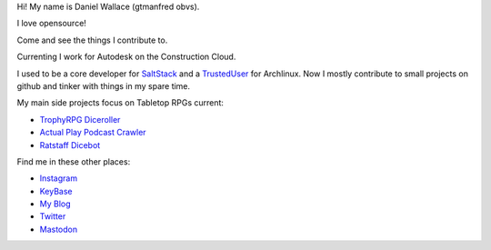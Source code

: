 Hi! My name is Daniel Wallace (gtmanfred obvs).

.. image:: https://raw.githubusercontent.com/gtmanfred/gtmanfred/master/picture.jpg

I love opensource!

Come and see the things I contribute to.

Currenting I work for Autodesk on the Construction Cloud.

I used to be a core developer for SaltStack_ and a TrustedUser_ for Archlinux. Now I mostly contribute to small
projects on github and tinker with things in my spare time.

My main side projects focus on Tabletop RPGs current:

- `TrophyRPG Diceroller`_
- `Actual Play Podcast Crawler`_
- `Ratstaff Dicebot`_

Find me in these other places:

- Instagram_
- KeyBase_
- `My Blog`_
- Twitter_
- Mastodon_

.. raw:: html

    <a href="https://dice.camp/@gtmanfred" rel="me">Mastodon</a>

.. _SaltStack: https://github.com/saltstack/salt.git
.. _TrustedUser: https://www.archlinux.org/people/trusted-user-fellows/#dwallace
.. _Instagram: https://instagram.com/gtmanfred
.. _KeyBase: https://keybase.io/gtmanfred
.. _`My Blog`: https://blog.gtmanfred.com
.. _Twitter: https://twitter.com/gtmanfred
.. _Mastodon: https://dice.camp/@gtmanfred
.. _`TrophyRPG Diceroller`: https://roll.trophyrpg.com
.. _`Actual Play Podcast Crawler`: https://podcasts.gtmanfred.com
.. _`Ratstaff Dicebot`: https://discord.com/oauth2/authorize?client_id=771422184467202142&scope=bot
